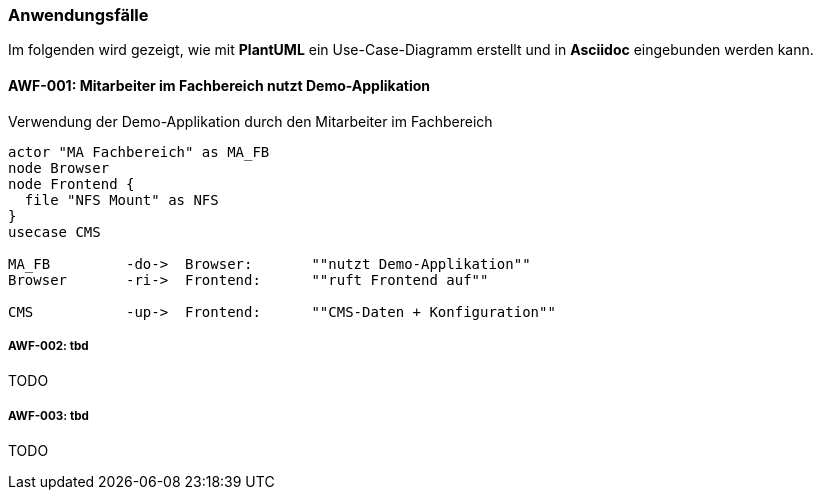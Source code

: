 === Anwendungsfälle
Im folgenden wird gezeigt, wie mit *PlantUML* ein Use-Case-Diagramm erstellt und in *Asciidoc* eingebunden werden kann.

==== AWF-001: Mitarbeiter im Fachbereich nutzt Demo-Applikation

.Verwendung der Demo-Applikation durch den Mitarbeiter im Fachbereich
[plantuml]
....
actor "MA Fachbereich" as MA_FB
node Browser
node Frontend {
  file "NFS Mount" as NFS
}
usecase CMS

MA_FB         -do->  Browser:       ""nutzt Demo-Applikation""
Browser       -ri->  Frontend:      ""ruft Frontend auf""

CMS           -up->  Frontend:      ""CMS-Daten + Konfiguration""
....


===== AWF-002: tbd
TODO

===== AWF-003: tbd
TODO


